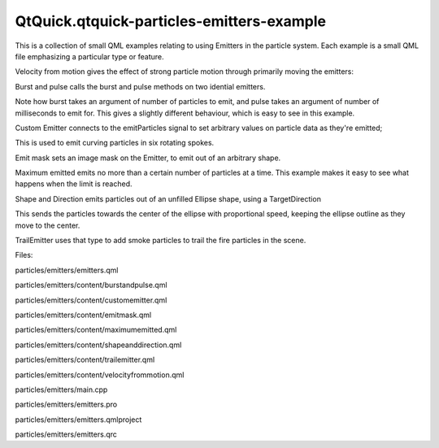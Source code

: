 QtQuick.qtquick-particles-emitters-example
==========================================

.. raw:: html

   <p class="centerAlign">

.. raw:: html

   </p>

.. raw:: html

   <p>

This is a collection of small QML examples relating to using Emitters in
the particle system. Each example is a small QML file emphasizing a
particular type or feature.

.. raw:: html

   </p>

.. raw:: html

   <p>

Velocity from motion gives the effect of strong particle motion through
primarily moving the emitters:

.. raw:: html

   </p>

.. raw:: html

   <pre class="qml"><span class="type"><a href="QtQuick.Particles.Emitter.md">Emitter</a></span> {
   <span class="name">id</span>: <span class="name">trailsNormal</span>
   <span class="name">system</span>: <span class="name">sys1</span>
   <span class="name">emitRate</span>: <span class="number">500</span>
   <span class="name">lifeSpan</span>: <span class="number">2000</span>
   <span class="name">y</span>: <span class="name">mouseArea</span>.<span class="name">pressed</span> ? <span class="name">mouseArea</span>.<span class="name">mouseY</span> : <span class="name">circle</span>.<span class="name">cy</span>
   <span class="name">x</span>: <span class="name">mouseArea</span>.<span class="name">pressed</span> ? <span class="name">mouseArea</span>.<span class="name">mouseX</span> : <span class="name">circle</span>.<span class="name">cx</span>
   <span class="name">velocity</span>: <span class="name">PointDirection</span> {<span class="name">xVariation</span>: <span class="number">4</span>; <span class="name">yVariation</span>: <span class="number">4</span>;}
   <span class="name">acceleration</span>: <span class="name">PointDirection</span> {<span class="name">xVariation</span>: <span class="number">10</span>; <span class="name">yVariation</span>: <span class="number">10</span>;}
   <span class="name">velocityFromMovement</span>: <span class="number">8</span>
   <span class="name">size</span>: <span class="number">8</span>
   <span class="name">sizeVariation</span>: <span class="number">4</span>
   }</pre>

.. raw:: html

   <p>

Burst and pulse calls the burst and pulse methods on two idential
emitters.

.. raw:: html

   </p>

.. raw:: html

   <pre class="qml">    <span class="keyword">if</span> (<span class="name">lastWasPulse</span>) {
   <span class="name">burstEmitter</span>.<span class="name">burst</span>(<span class="number">500</span>);
   <span class="name">lastWasPulse</span> <span class="operator">=</span> <span class="number">false</span>;
   } <span class="keyword">else</span> {
   <span class="name">pulseEmitter</span>.<span class="name">pulse</span>(<span class="number">500</span>);
   <span class="name">lastWasPulse</span> <span class="operator">=</span> <span class="number">true</span>;
   }</pre>

.. raw:: html

   <p>

Note how burst takes an argument of number of particles to emit, and
pulse takes an argument of number of milliseconds to emit for. This
gives a slightly different behaviour, which is easy to see in this
example.

.. raw:: html

   </p>

.. raw:: html

   <p>

Custom Emitter connects to the emitParticles signal to set arbitrary
values on particle data as they're emitted;

.. raw:: html

   </p>

.. raw:: html

   <pre class="qml"><span class="name">onEmitParticles</span>: {
   <span class="keyword">for</span> (<span class="keyword">var</span> <span class="name">i</span>=<span class="number">0</span>; <span class="name">i</span><span class="operator">&lt;</span><span class="name">particles</span>.<span class="name">length</span>; i++) {
   var <span class="name">particle</span> = <span class="name">particles</span>[<span class="name">i</span>];
   <span class="name">particle</span>.<span class="name">startSize</span> <span class="operator">=</span> <span class="name">Math</span>.<span class="name">max</span>(<span class="number">02</span>,<span class="name">Math</span>.<span class="name">min</span>(<span class="number">492</span>,<span class="name">Math</span>.<span class="name">tan</span>(<span class="name">particle</span>.<span class="name">t</span><span class="operator">/</span><span class="number">2</span>)<span class="operator">*</span><span class="number">24</span>));
   var <span class="name">theta</span> = <span class="name">Math</span>.<span class="name">floor</span>(<span class="name">Math</span>.<span class="name">random</span>() <span class="operator">*</span> <span class="number">6.0</span>);
   <span class="name">particle</span>.<span class="name">red</span> <span class="operator">=</span> <span class="name">theta</span> <span class="operator">==</span> <span class="number">0</span> <span class="operator">||</span> <span class="name">theta</span> <span class="operator">==</span> <span class="number">1</span> <span class="operator">||</span> <span class="name">theta</span> <span class="operator">==</span> <span class="number">2</span> ? <span class="number">0.2</span> : <span class="number">1</span>;
   <span class="name">particle</span>.<span class="name">green</span> <span class="operator">=</span> <span class="name">theta</span> <span class="operator">==</span> <span class="number">2</span> <span class="operator">||</span> <span class="name">theta</span> <span class="operator">==</span> <span class="number">3</span> <span class="operator">||</span> <span class="name">theta</span> <span class="operator">==</span> <span class="number">4</span> ? <span class="number">0.2</span> : <span class="number">1</span>;
   <span class="name">particle</span>.<span class="name">blue</span> <span class="operator">=</span> <span class="name">theta</span> <span class="operator">==</span> <span class="number">4</span> <span class="operator">||</span> <span class="name">theta</span> <span class="operator">==</span> <span class="number">5</span> <span class="operator">||</span> <span class="name">theta</span> <span class="operator">==</span> <span class="number">0</span> ? <span class="number">0.2</span> : <span class="number">1</span>;
   <span class="name">theta</span> <span class="operator">/=</span> <span class="number">6.0</span>;
   <span class="name">theta</span> <span class="operator">*=</span> <span class="number">2.0</span><span class="operator">*</span><span class="name">Math</span>.<span class="name">PI</span>;
   <span class="name">theta</span> <span class="operator">+=</span> <span class="name">sys</span>.<span class="name">convert</span>(<span class="name">sys</span>.<span class="name">petalRotation</span>);<span class="comment">//Convert from degrees to radians</span>
   <span class="name">particle</span>.<span class="name">initialVX</span> <span class="operator">=</span> <span class="name">petalLength</span> <span class="operator">*</span> <span class="name">Math</span>.<span class="name">cos</span>(<span class="name">theta</span>);
   <span class="name">particle</span>.<span class="name">initialVY</span> <span class="operator">=</span> <span class="name">petalLength</span> <span class="operator">*</span> <span class="name">Math</span>.<span class="name">sin</span>(<span class="name">theta</span>);
   <span class="name">particle</span>.<span class="name">initialAX</span> <span class="operator">=</span> <span class="name">particle</span>.<span class="name">initialVX</span> <span class="operator">*</span> -<span class="number">0.5</span>;
   <span class="name">particle</span>.<span class="name">initialAY</span> <span class="operator">=</span> <span class="name">particle</span>.<span class="name">initialVY</span> <span class="operator">*</span> -<span class="number">0.5</span>;
   }
   }</pre>

.. raw:: html

   <p>

This is used to emit curving particles in six rotating spokes.

.. raw:: html

   </p>

.. raw:: html

   <p>

Emit mask sets an image mask on the Emitter, to emit out of an arbitrary
shape.

.. raw:: html

   </p>

.. raw:: html

   <pre class="qml"><span class="name">shape</span>: <span class="name">MaskShape</span> {
   <span class="name">source</span>: <span class="string">&quot;../../images/starfish_mask.png&quot;</span>
   }</pre>

.. raw:: html

   <p>

Maximum emitted emits no more than a certain number of particles at a
time. This example makes it easy to see what happens when the limit is
reached.

.. raw:: html

   </p>

.. raw:: html

   <p>

Shape and Direction emits particles out of an unfilled Ellipse shape,
using a TargetDirection

.. raw:: html

   </p>

.. raw:: html

   <pre class="qml"><span class="name">shape</span>: <span class="name">EllipseShape</span> {<span class="name">fill</span>: <span class="number">false</span>}
   <span class="name">velocity</span>: <span class="name">TargetDirection</span> {
   <span class="name">targetX</span>: <span class="name">root</span>.<span class="name">width</span><span class="operator">/</span><span class="number">2</span>
   <span class="name">targetY</span>: <span class="name">root</span>.<span class="name">height</span><span class="operator">/</span><span class="number">2</span>
   <span class="name">proportionalMagnitude</span>: <span class="number">true</span>
   <span class="name">magnitude</span>: <span class="number">0.5</span>
   }</pre>

.. raw:: html

   <p>

This sends the particles towards the center of the ellipse with
proportional speed, keeping the ellipse outline as they move to the
center.

.. raw:: html

   </p>

.. raw:: html

   <p>

TrailEmitter uses that type to add smoke particles to trail the fire
particles in the scene.

.. raw:: html

   </p>

.. raw:: html

   <pre class="qml"><span class="name">onEmitParticles</span>: {
   <span class="keyword">for</span> (<span class="keyword">var</span> <span class="name">i</span>=<span class="number">0</span>; <span class="name">i</span><span class="operator">&lt;</span><span class="name">particles</span>.<span class="name">length</span>; i++) {
   var <span class="name">particle</span> = <span class="name">particles</span>[<span class="name">i</span>];
   <span class="name">particle</span>.<span class="name">startSize</span> <span class="operator">=</span> <span class="name">Math</span>.<span class="name">max</span>(<span class="number">02</span>,<span class="name">Math</span>.<span class="name">min</span>(<span class="number">492</span>,<span class="name">Math</span>.<span class="name">tan</span>(<span class="name">particle</span>.<span class="name">t</span><span class="operator">/</span><span class="number">2</span>)<span class="operator">*</span><span class="number">24</span>));
   var <span class="name">theta</span> = <span class="name">Math</span>.<span class="name">floor</span>(<span class="name">Math</span>.<span class="name">random</span>() <span class="operator">*</span> <span class="number">6.0</span>);
   <span class="name">particle</span>.<span class="name">red</span> <span class="operator">=</span> <span class="name">theta</span> <span class="operator">==</span> <span class="number">0</span> <span class="operator">||</span> <span class="name">theta</span> <span class="operator">==</span> <span class="number">1</span> <span class="operator">||</span> <span class="name">theta</span> <span class="operator">==</span> <span class="number">2</span> ? <span class="number">0.2</span> : <span class="number">1</span>;
   <span class="name">particle</span>.<span class="name">green</span> <span class="operator">=</span> <span class="name">theta</span> <span class="operator">==</span> <span class="number">2</span> <span class="operator">||</span> <span class="name">theta</span> <span class="operator">==</span> <span class="number">3</span> <span class="operator">||</span> <span class="name">theta</span> <span class="operator">==</span> <span class="number">4</span> ? <span class="number">0.2</span> : <span class="number">1</span>;
   <span class="name">particle</span>.<span class="name">blue</span> <span class="operator">=</span> <span class="name">theta</span> <span class="operator">==</span> <span class="number">4</span> <span class="operator">||</span> <span class="name">theta</span> <span class="operator">==</span> <span class="number">5</span> <span class="operator">||</span> <span class="name">theta</span> <span class="operator">==</span> <span class="number">0</span> ? <span class="number">0.2</span> : <span class="number">1</span>;
   <span class="name">theta</span> <span class="operator">/=</span> <span class="number">6.0</span>;
   <span class="name">theta</span> <span class="operator">*=</span> <span class="number">2.0</span><span class="operator">*</span><span class="name">Math</span>.<span class="name">PI</span>;
   <span class="name">theta</span> <span class="operator">+=</span> <span class="name">sys</span>.<span class="name">convert</span>(<span class="name">sys</span>.<span class="name">petalRotation</span>);<span class="comment">//Convert from degrees to radians</span>
   <span class="name">particle</span>.<span class="name">initialVX</span> <span class="operator">=</span> <span class="name">petalLength</span> <span class="operator">*</span> <span class="name">Math</span>.<span class="name">cos</span>(<span class="name">theta</span>);
   <span class="name">particle</span>.<span class="name">initialVY</span> <span class="operator">=</span> <span class="name">petalLength</span> <span class="operator">*</span> <span class="name">Math</span>.<span class="name">sin</span>(<span class="name">theta</span>);
   <span class="name">particle</span>.<span class="name">initialAX</span> <span class="operator">=</span> <span class="name">particle</span>.<span class="name">initialVX</span> <span class="operator">*</span> -<span class="number">0.5</span>;
   <span class="name">particle</span>.<span class="name">initialAY</span> <span class="operator">=</span> <span class="name">particle</span>.<span class="name">initialVY</span> <span class="operator">*</span> -<span class="number">0.5</span>;
   }
   }</pre>

.. raw:: html

   <p>

Files:

.. raw:: html

   </p>

.. raw:: html

   <ul>

.. raw:: html

   <li>

particles/emitters/emitters.qml

.. raw:: html

   </li>

.. raw:: html

   <li>

particles/emitters/content/burstandpulse.qml

.. raw:: html

   </li>

.. raw:: html

   <li>

particles/emitters/content/customemitter.qml

.. raw:: html

   </li>

.. raw:: html

   <li>

particles/emitters/content/emitmask.qml

.. raw:: html

   </li>

.. raw:: html

   <li>

particles/emitters/content/maximumemitted.qml

.. raw:: html

   </li>

.. raw:: html

   <li>

particles/emitters/content/shapeanddirection.qml

.. raw:: html

   </li>

.. raw:: html

   <li>

particles/emitters/content/trailemitter.qml

.. raw:: html

   </li>

.. raw:: html

   <li>

particles/emitters/content/velocityfrommotion.qml

.. raw:: html

   </li>

.. raw:: html

   <li>

particles/emitters/main.cpp

.. raw:: html

   </li>

.. raw:: html

   <li>

particles/emitters/emitters.pro

.. raw:: html

   </li>

.. raw:: html

   <li>

particles/emitters/emitters.qmlproject

.. raw:: html

   </li>

.. raw:: html

   <li>

particles/emitters/emitters.qrc

.. raw:: html

   </li>

.. raw:: html

   </ul>

.. raw:: html

   <!-- @@@particles/emitters -->
